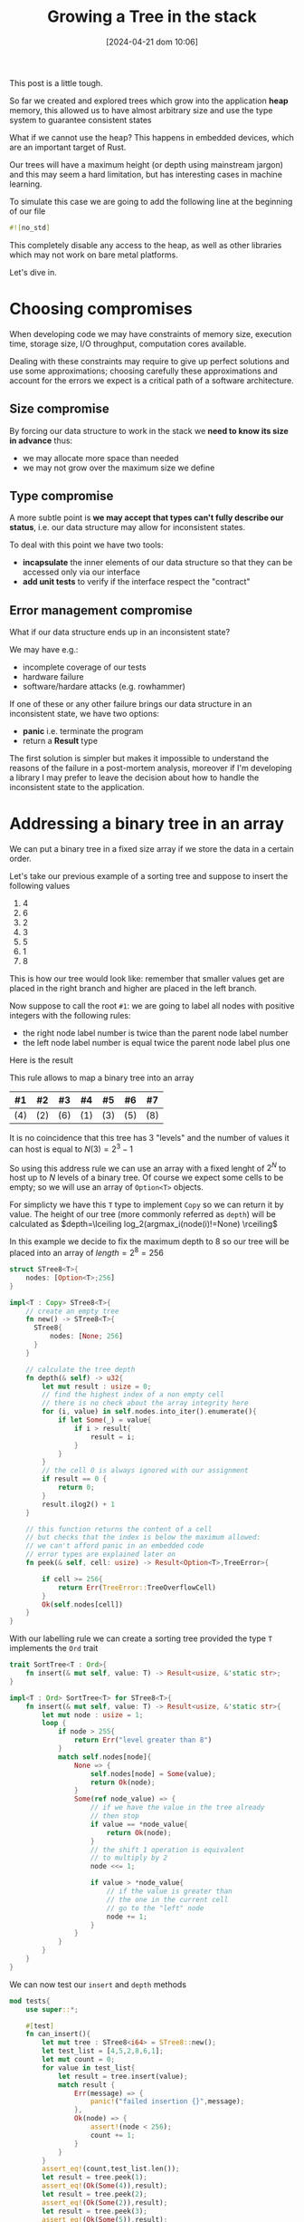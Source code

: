 #+BLOG: noise on the net
#+POSTID: 418
#+ORG2BLOG:
#+DATE: [2024-04-21 dom 10:06]
#+OPTIONS: toc:nil num:nil todo:nil pri:nil tags:nil ^:nil
#+CATEGORY: Language learning
#+TAGS: Rust
#+DESCRIPTION: creating a tree which works in embedded devices
#+TITLE: Growing a Tree in the stack
This post is a little tough.

So far we created and explored trees which grow into the application *heap*
memory, this allowed us to have almost arbitrary size and use the type system to
guarantee consistent states

What if we cannot use the heap? This happens in embedded devices, which are an
important target of Rust.

Our trees will have a maximum height (or depth using mainstream jargon) and this
may seem a hard limitation, but has interesting cases in machine learning.

To simulate this case we are going to add the following line at the beginning of
our file

#+begin_src rust
#![no_std]
#+end_src

This completely disable any access to the heap, as well as other libraries which
may not work on bare metal platforms.

Let's dive in.

* Choosing compromises
When developing code we may have constraints of memory size, execution time,
storage size, I/O throughput, computation cores available.

Dealing with these constraints may require to give up perfect solutions and use
some approximations; choosing carefully these approximations and account for the
errors we expect is a critical path of a software architecture.

** Size compromise
By forcing our data structure to work in the stack we *need to know its size in
advance* thus:
- we may allocate more space than needed
- we may not grow over the maximum size we define

** Type compromise
A more subtle point is *we may accept that types can't fully describe our
status*, i.e. our data structure may allow for inconsistent states.

To deal with this point we have two tools:
- *incapsulate* the inner elements of our data structure so that they can be
  accessed only via our interface
- *add unit tests* to verify if the interface respect the "contract"

** Error management compromise
What if our data structure ends up in an inconsistent state?

We may have e.g.:
- incomplete coverage of our tests
- hardware failure
- software/hardare attacks (e.g. rowhammer)

If one of these or any other failure brings our data structure in an
inconsistent state, we have two options:
- *panic* i.e. terminate the program
- return a *Result* type

The first solution is simpler but makes it impossible to understand the reasons
of the failure in a post-mortem analysis, moreover if I'm developing a library I
may prefer to leave the decision about how to handle the inconsistent state to
the application.
* Addressing a binary tree in an array
We can put a binary tree in a fixed size array if we store the data in a certain
order.

Let's take our previous example of a sorting tree and suppose to insert the following values
 1. 4
 2. 6
 3. 2
 4. 3
 5. 5
 6. 1
 7. 8

This is how our tree would look like: remember that smaller values get are
placed in the right branch and higher are placed in the left branch.


#+BEGIN_SRC dot :file images/post016_rust_tree.png :exports results
digraph {
   rankdir = BT;
   subgraph {
        root [label="(4)", shape="box"];
        child1 [label="(6)", shape="box"];
        child2 [label="(2)", shape="box"];
        granchild1 [label="(3)", shape="box"];
        granchild2 [label="(1)", shape="box"];
        granchild3 [label="(8)", shape="box"];
        granchild4 [label="(5)", shape="box"];
        root -> child1
        root -> child2
        child2 -> granchild1
        child2 -> granchild2
        child1 -> granchild3
        child1 -> granchild4
        {rank = same; child1; child2;}
        {rank = same; granchild1; granchild2; granchild3; granchild4;}
   }
}
#+END_SRC

#+RESULTS:
[[file:images/post016_rust_tree.png]]

Now suppose to call the root ~#1~: we are going to label all nodes with positive integers with the following rules:
- the right node label number is twice than the parent node label number
- the left node label number is equal twice the parent node label plus one
Here is the result

#+BEGIN_SRC dot :file images/post016_rust_tree_label.png :exports results
digraph {
   rankdir = BT;
   subgraph {
        root [label="#1 (4)", shape="box"];
        child1 [label="#3 (6)", shape="box"];
        child2 [label="#2 (2)", shape="box"];
        granchild1 [label="#5 (3)", shape="box"];
        granchild2 [label="#4 (1)", shape="box"];
        granchild3 [label="#7 (8)", shape="box"];
        granchild4 [label="#6 (5)", shape="box"];
        root -> child1
        root -> child2
        child2 -> granchild1
        child2 -> granchild2
        child1 -> granchild3
        child1 -> granchild4
        {rank = same; child1; child2;}
        {rank = same; granchild1; granchild2; granchild3; granchild4;}
   }
}
#+END_SRC

#+RESULTS:
[[file:images/post016_rust_tree_label.png]]

This rule allows to map a binary tree into an array

| #1  | #2  | #3  | #4  | #5  | #6  | #7  |
|-----+-----+-----+-----+-----+-----+-----|
| (4) | (2) | (6) | (1) | (3) | (5) | (8) |

It is no coincidence that this tree has 3 "levels" and the number of values it
can host is equal to $N(3)=2^3-1$

So using this address rule we can use an array with a fixed lenght of $2^N$ to
host up to $N$ levels of a binary tree. Of course we expect some cells to be
empty; so we will use an array of ~Option<T>~ objects.

For simplicty we have this ~T~ type to implement ~Copy~ so we can return it by
value. The height of our tree (more commonly referred as ~depth~) will be
calculated as $depth=\lceiling log_2(argmax_i(node(i)!=None) \rceiling$

In this example we decide to fix the maximum depth to 8 so our tree will be
placed into an array of $length = 2^8 = 256$
#+begin_src rust
struct STree8<T>{
    nodes: [Option<T>;256]
}

impl<T : Copy> STree8<T>{
    // create an empty tree
    fn new() -> STree8<T>{
      STree8{
          nodes: [None; 256]
      }
    }

    // calculate the tree depth
    fn depth(& self) -> u32{
        let mut result : usize = 0;
        // find the highest index of a non empty cell
        // there is no check about the array integrity here
        for (i, value) in self.nodes.into_iter().enumerate(){
            if let Some(_) = value{
                if i > result{
                    result = i;
                }
            }
        }
        // the cell 0 is always ignored with our assignment
        if result == 0 {
            return 0;
        }
        result.ilog2() + 1
    }

    // this function returns the content of a cell
    // but checks that the index is below the maximum allowed:
    // we can't afford panic in an embedded code
    // error types are explained later on
    fn peek(& self, cell: usize) -> Result<Option<T>,TreeError>{

        if cell >= 256{
            return Err(TreeError::TreeOverflowCell)
        }
        Ok(self.nodes[cell])
    }
}

#+end_src

With our labelling rule we can create a sorting tree provided the type ~T~
implements the ~Ord~ trait

#+begin_src rust
trait SortTree<T : Ord>{
    fn insert(& mut self, value: T) -> Result<usize, &'static str>;
}

impl<T : Ord> SortTree<T> for STree8<T>{
    fn insert(& mut self, value: T) -> Result<usize, &'static str>{
        let mut node : usize = 1;
        loop {
            if node > 255{
                return Err("level greater than 8")
            }
            match self.nodes[node]{
                None => {
                    self.nodes[node] = Some(value);
                    return Ok(node);
                }
                Some(ref node_value) => {
                    // if we have the value in the tree already
                    // then stop
                    if value == *node_value{
                        return Ok(node);
                    }
                    // the shift 1 operation is equivalent
                    // to multiply by 2
                    node <<= 1;

                    if value > *node_value{
                        // if the value is greater than
                        // the one in the current cell
                        // go to the "left" node
                        node += 1;
                    }
                }
            }
        }
    }
}
#+end_src

We can now test our ~insert~ and ~depth~ methods

#+begin_src rust
mod tests{
    use super::*;

    #[test]
    fn can_insert(){
        let mut tree : STree8<i64> = STree8::new();
        let test_list = [4,5,2,8,6,1];
        let mut count = 0;
        for value in test_list{
            let result = tree.insert(value);
            match result {
                Err(message) => {
                    panic!("failed insertion {}",message);
                },
                Ok(node) => {
                    assert!(node < 256);
                    count += 1;
                }
            }
        }
        assert_eq!(count,test_list.len());
        let result = tree.peek(1);
        assert_eq!(Ok(Some(4)),result);
        let result = tree.peek(2);
        assert_eq!(Ok(Some(2)),result);
        let result = tree.peek(3);
        assert_eq!(Ok(Some(5)),result);
    }

    #[test]
    fn test_depth(){
        let mut tree : STree8<i64> = STree8::new();
        assert_eq!(tree.depth(),0);
        let _ = tree.insert(4);
        assert_eq!(tree.depth(),1);
        let _ = tree.insert(5);
        assert_eq!(tree.depth(),2);
        let _ = tree.insert(2);
        assert_eq!(tree.depth(),2);
        let _ = tree.insert(8);
        assert_eq!(tree.depth(),3);
        let _ = tree.insert(6);
        assert_eq!(tree.depth(),4);
        let _ = tree.insert(1);
        assert_eq!(tree.depth(),4);
    }
}
#+end_src
* Design a Depth First Traversal Iterator

In a previous post ( [[https://noiseonthenet.space/noise/2024/03/stacking-bits/][Stacking Bits]] ) I described how to create a stack of
boolean using shift operators on a ~usize~ word.

it turns out that is exactly working as our address rule -- and this is not a
coincidence: we already saw how trees and stacks are mutually connected.

* Managing errors
We cannot use ~String~ object to represent an error value, due to our heap constraint.

As we saw that ~& str~ objects in the stack do not live enough we may choose to
use constant strings which have infinite lifetime ~& 'static str~ but this has three drawbacks:
- we cannot add dynamic information about why and how the system failed
- this will make it more complex for the users of our library to match and handle errors
- this may require more space than using other solutions

A common approach is to define an ~enum~ which describes the expected failure modes

As we are using

* Implement the Depth First Traversal Iterator
* Debugging
We may not have a debugger easily running in a bare metal platform; moreover we
have no ~print!~ macro available and also writing results on the serial
connection with the host may alter the platform behavior.

* Conclusions
Rust allows pretty complex abstractions to run on bare metal with very little
or no runtime cost (iterators are a well known example).

# images/post016_rust_tree.png https://noiseonthenet.space/noise/wp-content/uploads/2024/04/post016_rust_tree.png
# images/post016_rust_tree_label.png https://noiseonthenet.space/noise/wp-content/uploads/2024/04/post016_rust_tree_label.png
